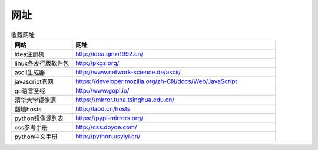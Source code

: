 网址
======

.. csv-table:: 收藏网址
   :header: "网站", "网址"
   :widths: 15, 50

   "idea注册机","http://idea.qinxi1992.cn/"
   "linux各发行版软件包","http://pkgs.org/"
   "ascii生成器","http://www.network-science.de/ascii/"
   "javascript官网","https://developer.mozilla.org/zh-CN/docs/Web/JavaScript"
   "go语言圣经","http://www.gopl.io/"
   "清华大学镜像源","https://mirror.tuna.tsinghua.edu.cn/"
   "翻墙hosts","http://laod.cn/hosts"
   "python镜像源列表","https://pypi-mirrors.org/"
   "css参考手册","http://css.doyoe.com/"
   "python中文手册","http://python.usyiyi.cn/"